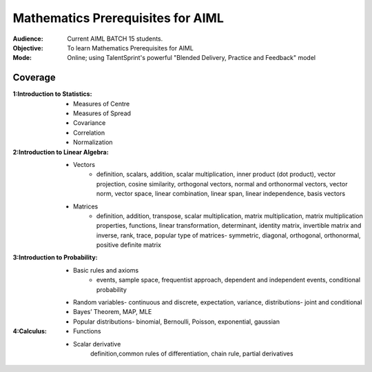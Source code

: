 Mathematics Prerequisites for AIML
^^^^^^^^^^^^^^^^^^^^^^^^^^^^^^^^^^

:Audience:
        Current AIML BATCH 15 students.

:Objective:
        To learn Mathematics Prerequisites for AIML 

:Mode:
        Online; using TalentSprint's powerful "Blended Delivery, Practice and Feedback" model 
        
Coverage
========
:1:Introduction to Statistics:

        * Measures of Centre
        * Measures of Spread
        * Covariance
	* Correlation
	* Normalization
:2:Introduction to Linear Algebra:
        * Vectors
		* definition, scalars, addition, scalar multiplication, inner product (dot product), vector projection, cosine similarity, orthogonal vectors, normal and orthonormal vectors, vector norm, vector space, linear combination, linear span, linear independence, basis vectors
        * Matrices
		* definition, addition, transpose, scalar multiplication, matrix multiplication, matrix multiplication properties, functions, linear transformation, determinant, identity matrix, invertible matrix and inverse, rank, trace, popular type of matrices- symmetric, diagonal, orthogonal, orthonormal, positive definite matrix
                        
:3:Introduction to Probability:
        * Basic rules and axioms
		* events, sample space, frequentist approach, dependent and independent events, conditional probability
        * Random variables- continuous and discrete, expectation, variance, distributions- joint and conditional
        * Bayes’ Theorem, MAP, MLE
	* Popular distributions- binomial, Bernoulli, Poisson, exponential, gaussian
:4:Calculus:

        * Functions
        * Scalar derivative
		definition,common rules of differentiation, chain rule, partial derivatives 

